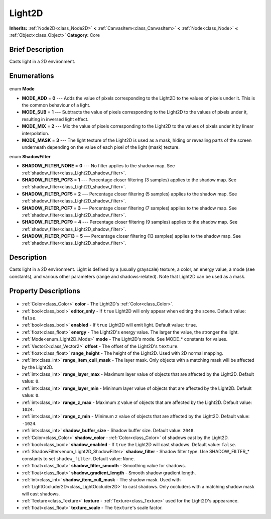 .. Generated automatically by doc/tools/makerst.py in Godot's source tree.
.. DO NOT EDIT THIS FILE, but the Light2D.xml source instead.
.. The source is found in doc/classes or modules/<name>/doc_classes.

.. _class_Light2D:

Light2D
=======

**Inherits:** :ref:`Node2D<class_Node2D>` **<** :ref:`CanvasItem<class_CanvasItem>` **<** :ref:`Node<class_Node>` **<** :ref:`Object<class_Object>`
**Category:** Core

Brief Description
-----------------

Casts light in a 2D environment.

Enumerations
------------

  .. _enum_Light2D_Mode:

enum **Mode**

- **MODE_ADD** = **0** --- Adds the value of pixels corresponding to the Light2D to the values of pixels under it. This is the common behaviour of a light.
- **MODE_SUB** = **1** --- Subtracts the value of pixels corresponding to the Light2D to the values of pixels under it, resulting in inversed light effect.
- **MODE_MIX** = **2** --- Mix the value of pixels corresponding to the Light2D to the values of pixels under it by linear interpolation.
- **MODE_MASK** = **3** --- The light texture of the Light2D is used as a mask, hiding or revealing parts of the screen underneath depending on the value of each pixel of the light (mask) texture.

  .. _enum_Light2D_ShadowFilter:

enum **ShadowFilter**

- **SHADOW_FILTER_NONE** = **0** --- No filter applies to the shadow map. See :ref:`shadow_filter<class_Light2D_shadow_filter>`.
- **SHADOW_FILTER_PCF3** = **1** --- Percentage closer filtering (3 samples) applies to the shadow map. See :ref:`shadow_filter<class_Light2D_shadow_filter>`.
- **SHADOW_FILTER_PCF5** = **2** --- Percentage closer filtering (5 samples) applies to the shadow map. See :ref:`shadow_filter<class_Light2D_shadow_filter>`.
- **SHADOW_FILTER_PCF7** = **3** --- Percentage closer filtering (7 samples) applies to the shadow map. See :ref:`shadow_filter<class_Light2D_shadow_filter>`.
- **SHADOW_FILTER_PCF9** = **4** --- Percentage closer filtering (9 samples) applies to the shadow map. See :ref:`shadow_filter<class_Light2D_shadow_filter>`.
- **SHADOW_FILTER_PCF13** = **5** --- Percentage closer filtering (13 samples) applies to the shadow map. See :ref:`shadow_filter<class_Light2D_shadow_filter>`.


Description
-----------

Casts light in a 2D environment. Light is defined by a (usually grayscale) texture, a color, an energy value, a mode (see constants), and various other parameters (range and shadows-related). Note that Light2D can be used as a mask.

Property Descriptions
---------------------

  .. _class_Light2D_color:

- :ref:`Color<class_Color>` **color** - The Light2D's :ref:`Color<class_Color>`.

  .. _class_Light2D_editor_only:

- :ref:`bool<class_bool>` **editor_only** - If ``true`` Light2D will only appear when editing the scene. Default value: ``false``.

  .. _class_Light2D_enabled:

- :ref:`bool<class_bool>` **enabled** - If ``true`` Light2D will emit light. Default value: ``true``.

  .. _class_Light2D_energy:

- :ref:`float<class_float>` **energy** - The Light2D's energy value. The larger the value, the stronger the light.

  .. _class_Light2D_mode:

- :ref:`Mode<enum_Light2D_Mode>` **mode** - The Light2D's mode. See MODE\_\* constants for values.

  .. _class_Light2D_offset:

- :ref:`Vector2<class_Vector2>` **offset** - The offset of the Light2D's ``texture``.

  .. _class_Light2D_range_height:

- :ref:`float<class_float>` **range_height** - The height of the Light2D. Used with 2D normal mapping.

  .. _class_Light2D_range_item_cull_mask:

- :ref:`int<class_int>` **range_item_cull_mask** - The layer mask. Only objects with a matching mask will be affected by the Light2D.

  .. _class_Light2D_range_layer_max:

- :ref:`int<class_int>` **range_layer_max** - Maximum layer value of objects that are affected by the Light2D. Default value: ``0``.

  .. _class_Light2D_range_layer_min:

- :ref:`int<class_int>` **range_layer_min** - Minimum layer value of objects that are affected by the Light2D. Default value: ``0``.

  .. _class_Light2D_range_z_max:

- :ref:`int<class_int>` **range_z_max** - Maximum ``Z`` value of objects that are affected by the Light2D. Default value: ``1024``.

  .. _class_Light2D_range_z_min:

- :ref:`int<class_int>` **range_z_min** - Minimum ``z`` value of objects that are affected by the Light2D. Default value: ``-1024``.

  .. _class_Light2D_shadow_buffer_size:

- :ref:`int<class_int>` **shadow_buffer_size** - Shadow buffer size. Default value: ``2048``.

  .. _class_Light2D_shadow_color:

- :ref:`Color<class_Color>` **shadow_color** - :ref:`Color<class_Color>` of shadows cast by the Light2D.

  .. _class_Light2D_shadow_enabled:

- :ref:`bool<class_bool>` **shadow_enabled** - If ``true`` the Light2D will cast shadows. Default value: ``false``.

  .. _class_Light2D_shadow_filter:

- :ref:`ShadowFilter<enum_Light2D_ShadowFilter>` **shadow_filter** - Shadow filter type. Use SHADOW_FILTER\_\* constants to set ``shadow_filter``. Default value: ``None``.

  .. _class_Light2D_shadow_filter_smooth:

- :ref:`float<class_float>` **shadow_filter_smooth** - Smoothing value for shadows.

  .. _class_Light2D_shadow_gradient_length:

- :ref:`float<class_float>` **shadow_gradient_length** - Smooth shadow gradient length.

  .. _class_Light2D_shadow_item_cull_mask:

- :ref:`int<class_int>` **shadow_item_cull_mask** - The shadow mask. Used with :ref:`LightOccluder2D<class_LightOccluder2D>` to cast shadows. Only occluders with a matching shadow mask will cast shadows.

  .. _class_Light2D_texture:

- :ref:`Texture<class_Texture>` **texture** - :ref:`Texture<class_Texture>` used for the Light2D's appearance.

  .. _class_Light2D_texture_scale:

- :ref:`float<class_float>` **texture_scale** - The ``texture``'s scale factor.


